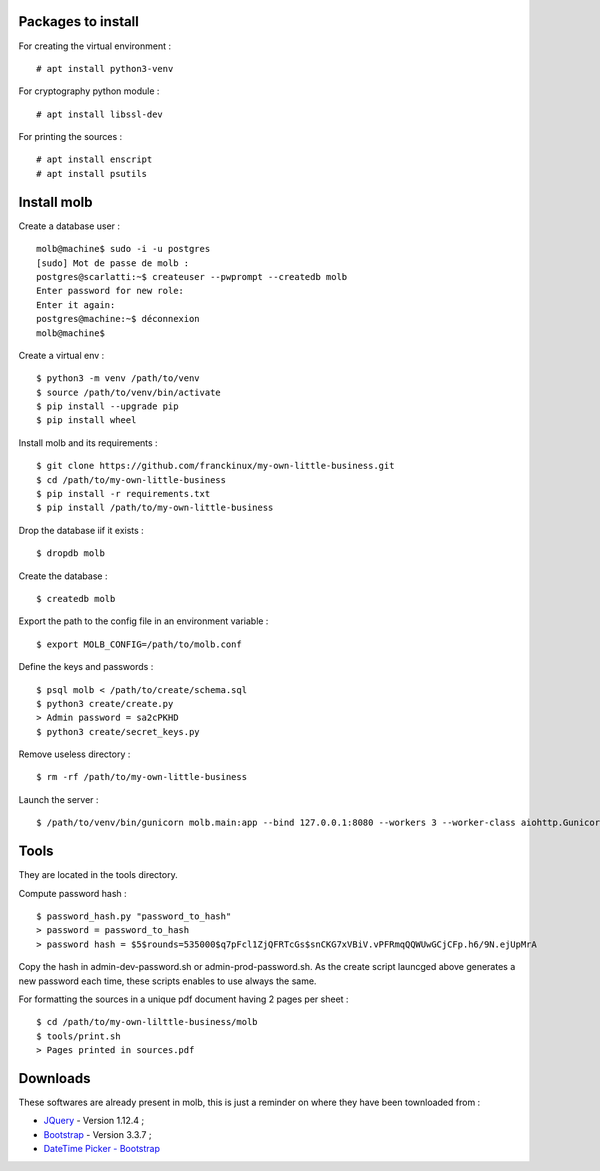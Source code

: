 Packages to install
===================

For creating the virtual environment : ::

    # apt install python3-venv

For cryptography python module : ::

    # apt install libssl-dev

For printing the sources : ::

   # apt install enscript
   # apt install psutils

Install molb
============

Create a database user : ::

    molb@machine$ sudo -i -u postgres
    [sudo] Mot de passe de molb :
    postgres@scarlatti:~$ createuser --pwprompt --createdb molb
    Enter password for new role:
    Enter it again:
    postgres@machine:~$ déconnexion
    molb@machine$

Create a virtual env : ::

    $ python3 -m venv /path/to/venv
    $ source /path/to/venv/bin/activate
    $ pip install --upgrade pip
    $ pip install wheel

Install molb and its requirements : ::

    $ git clone https://github.com/franckinux/my-own-little-business.git
    $ cd /path/to/my-own-little-business
    $ pip install -r requirements.txt
    $ pip install /path/to/my-own-little-business

Drop the database iif it exists : ::

    $ dropdb molb

Create the database : ::

    $ createdb molb

Export the path to the config file in an environment variable : ::

    $ export MOLB_CONFIG=/path/to/molb.conf

Define the keys and passwords : ::

    $ psql molb < /path/to/create/schema.sql
    $ python3 create/create.py
    > Admin password = sa2cPKHD
    $ python3 create/secret_keys.py

Remove useless directory : ::

    $ rm -rf /path/to/my-own-little-business

Launch the server : ::

    $ /path/to/venv/bin/gunicorn molb.main:app --bind 127.0.0.1:8080 --workers 3 --worker-class aiohttp.GunicornWebWorker


Tools
=====

They are located in the tools directory.

Compute password hash : ::

    $ password_hash.py "password_to_hash"
    > password = password_to_hash
    > password hash = $5$rounds=535000$q7pFcl1ZjQFRTcGs$snCKG7xVBiV.vPFRmqQQWUwGCjCFp.h6/9N.ejUpMrA

Copy the hash in admin-dev-password.sh or admin-prod-password.sh. As the create
script launcged above generates a new password each time, these scripts enables
to use always the same.

For formatting the sources in a unique pdf document having 2 pages per sheet :
::

    $ cd /path/to/my-own-lilttle-business/molb
    $ tools/print.sh
    > Pages printed in sources.pdf

Downloads
=========

These softwares are already present in molb, this is just a reminder on where they
have been townloaded from :

- `JQuery <https://code.jquery.com/jquery/>`_ - Version 1.12.4 ;
- `Bootstrap <http://getbootstrap.com/>`_ - Version 3.3.7 ;
- `DateTime Picker - Bootstrap <https://github.com/smalot/bootstrap-datetimepicker/>`_
